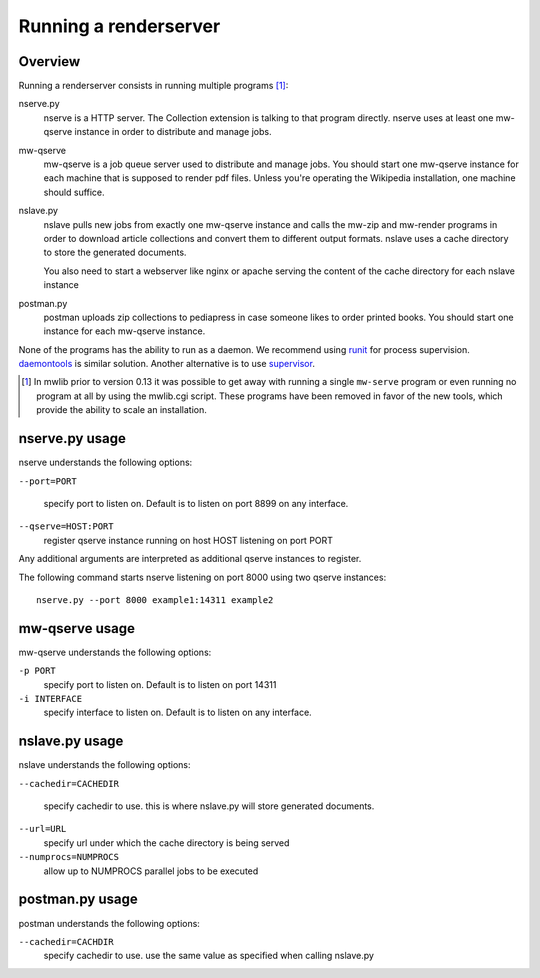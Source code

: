 .. _mwlib-renderserver:

~~~~~~~~~~~~~~~~~~~~~~~~~~~~~~~~~~~~~
Running a renderserver
~~~~~~~~~~~~~~~~~~~~~~~~~~~~~~~~~~~~~

Overview
--------------

Running a renderserver consists in running multiple programs [#mw-serve]_:

nserve.py
  nserve is a HTTP server. The Collection extension is talking to that
  program directly. nserve uses at least one mw-qserve instance in
  order to distribute and manage jobs.

mw-qserve
  mw-qserve is a job queue server used to distribute and manage
  jobs. You should start one mw-qserve instance for each machine that
  is supposed to render pdf files. Unless you're operating the
  Wikipedia installation, one machine should suffice.

nslave.py
  nslave pulls new jobs from exactly one mw-qserve instance and calls
  the mw-zip and mw-render programs in order to download article
  collections and convert them to different output formats.
  nslave uses a cache directory to store the generated documents.

  You also need to start a webserver like nginx or apache serving the
  content of the cache directory for each nslave instance

postman.py
  postman uploads zip collections to pediapress in case someone likes
  to order printed books. You should start one instance for each
  mw-qserve instance.


None of the programs has the ability to run as a daemon. We recommend
using `runit <http://smarden.org/runit/>`_ for process
supervision. `daemontools <http://cr.yp.to/daemontools.html>`_ is
similar solution.
Another alternative is to use `supervisor <http://supervisord.org/>`_.

.. [#mw-serve] In mwlib prior to version 0.13 it was possible to get
   away with running a single ``mw-serve`` program or even running no
   program at all by using the mwlib.cgi script. These programs have
   been removed in favor of the new tools, which provide the ability
   to scale an installation.

nserve.py usage
----------------
nserve understands the following options:

``--port=PORT``

  specify port to listen on. Default is to listen on port 8899 on any
  interface.

``--qserve=HOST:PORT``
  register qserve instance running on host HOST listening on port PORT

Any additional arguments are interpreted as additional qserve
instances to register.

The following command starts nserve listening on port 8000 using two
qserve instances::

  nserve.py --port 8000 example1:14311 example2



mw-qserve usage
---------------
mw-qserve understands the following options:

``-p PORT``
  specify port to listen on. Default is to listen on port 14311

``-i INTERFACE``
  specify interface to listen on. Default is to listen on any
  interface.



nslave.py usage
------------------
nslave understands the following options:

``--cachedir=CACHEDIR``

  specify cachedir to use. this is where nslave.py will store
  generated documents.

``--url=URL``
  specify url under which the cache directory is being served

``--numprocs=NUMPROCS``
  allow up to NUMPROCS parallel jobs to be executed



postman.py usage
-------------------
postman understands the following options:

``--cachedir=CACHDIR``
  specify cachedir to use. use the same value as specified when
  calling nslave.py
